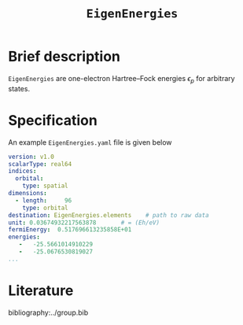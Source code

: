 :PROPERTIES:
:ID: EigenEnergies
:END:
#+title: =EigenEnergies=
# #+OPTIONS: toc:nil

* Brief description

=EigenEnergies= are one-electron Hartree--Fock energies $\epsilon_p$ for arbitrary states.

* Specification

An example =EigenEnergies.yaml= file is given below
#+begin_src yaml
version: v1.0
scalarType: real64
indices:
  orbital:
    type: spatial
dimensions:
  - length:     96
    type: orbital
destination: EigenEnergies.elements    # path to raw data
unit: 0.03674932217563878       # = (Eh/eV)
fermiEnergy:  0.517696613235858E+01
energies:
   -   -25.5661014910229     
   -   -25.0676530819027 
...
#+end_src


* Literature
bibliography:../group.bib


